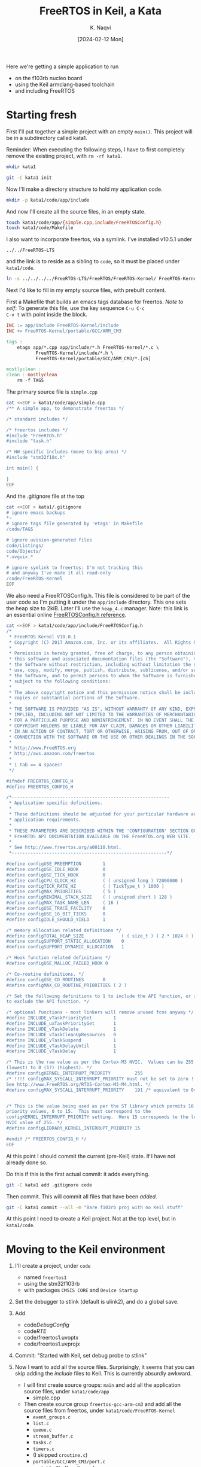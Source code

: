 # -*- mode: org; org-src-preserve-indentation: t; -*-
#+startup: indent overview
#+options: toc:nil
#+latex_header: \setlength{\voffset}{-0.9in}
# #+latex_header: \setlength{\topmargin}{5pt}
#+latex_header: \setlength{\textheight}{1.2\textheight}
#+title: FreeRTOS in Keil, a Kata
#+author: K. Naqvi
#+date: [2024-02-12 Mon]

Here we're getting a simple application to run
- on the f103rb nucleo board
- using the Keil armclang-based toolchain
- and including FreeRTOS

* Starting fresh
First I'll put together a simple project with an empty =main()=.  This 
project will be in a subdirectory called kata1.

Reminder: When executing the following steps, I have to first
completely remove the existing project, with =rm -rf kata1=.

#+begin_src bash :results none
  mkdir kata1
#+end_src

#+begin_src bash :results none
  git -C kata1 init
#+end_src

Now I'll make a directory structure to hold my application code.
#+begin_src bash :results none
  mkdir -p kata1/code/app/include
#+end_src

And now I'll create all the source files, in an empty state.
#+begin_src bash :results none
  touch kata1/code/app/{simple.cpp,include/FreeRTOSConfig.h}
  touch kata1/code/Makefile
#+end_src

I also want to incorporate freertos, via a symlink.  I've installed
v10.5.1 under
: ../../FreeRTOS-LTS
and the link is to reside as a sibling to =code=, so it must be placed
under =kata1/code=.
#+begin_src bash :dir kata1/code :results none
  ln -s ../../../../FreeRTOS-LTS/FreeRTOS/FreeRTOS-Kernel/ FreeRTOS-Kernel
#+end_src

Next I'd like to fill in my empty source files, with prebuilt content.

First a Makefile that builds an emacs tags database for freertos.
/Note to self/: To generate this file, use the key sequence =C-u C-c
C-v t= with point inside the block.
#+begin_src makefile :tangle kata1/code/Makefile  :results none
INC := app/include FreeRTOS-Kernel/include
INC += FreeRTOS-Kernel/portable/GCC/ARM_CM3

tags :
	etags app/*.cpp app/include/*.h FreeRTOS-Kernel/*.c \
           FreeRTOS-Kernel/include/*.h \
           FreeRTOS-Kernel/portable/GCC/ARM_CM3/*.[ch]

mostlyclean :
clean : mostlyclean
	rm -f TAGS
#+end_src

The primary source file is =simple.cpp=

#+begin_src bash :results none
cat <<EOF > kata1/code/app/simple.cpp
/** A simple app, to demonstrate freertos */

/* standard includes */

/* freertos includes */
#include "FreeRTOS.h"
#include "task.h"

/* HW-specific includes (move to bsp area) */
#include "stm32f10x.h"

int main() {
    
}
EOF
#+end_src

And the .gitignore file at the top
#+begin_src bash :results none
cat <<EOF > kata1/.gitignore
# ignore emacs backups
*~
# ignore tags file generated by 'etags' in Makefile
/code/TAGS

# ignore uvision-generated files
code/Listings/
code/Objects/
*.uvguix.*

# ignore symlink to freertos: I'm not tracking this
# and anyway I've made it all read-only
/code/FreeRTOS-Kernel
EOF
#+end_src

We also need a FreeRTOSConfig.h.  This file is considered to be part
of the user code so I'm putting it under the =app/include=
directory. This one sets the heap size to 2kiB.  Later I'll use the
=heap_4.c= manager.  Note: this link is an essential online
[[https://www.freertos.org/a00110.html][FreeRTOSConfig.h reference]].

#+begin_src bash  :results none
cat <<EOF > kata1/code/app/include/FreeRTOSConfig.h
/*
 * FreeRTOS Kernel V10.0.1
 * Copyright (C) 2017 Amazon.com, Inc. or its affiliates.  All Rights Reserved.
 *
 * Permission is hereby granted, free of charge, to any person obtaining a copy of
 * this software and associated documentation files (the "Software"), to deal in
 * the Software without restriction, including without limitation the rights to
 * use, copy, modify, merge, publish, distribute, sublicense, and/or sell copies of
 * the Software, and to permit persons to whom the Software is furnished to do so,
 * subject to the following conditions:
 *
 * The above copyright notice and this permission notice shall be included in all
 * copies or substantial portions of the Software.
 *
 * THE SOFTWARE IS PROVIDED "AS IS", WITHOUT WARRANTY OF ANY KIND, EXPRESS OR
 * IMPLIED, INCLUDING BUT NOT LIMITED TO THE WARRANTIES OF MERCHANTABILITY, FITNESS
 * FOR A PARTICULAR PURPOSE AND NONINFRINGEMENT. IN NO EVENT SHALL THE AUTHORS OR
 * COPYRIGHT HOLDERS BE LIABLE FOR ANY CLAIM, DAMAGES OR OTHER LIABILITY, WHETHER
 * IN AN ACTION OF CONTRACT, TORT OR OTHERWISE, ARISING FROM, OUT OF OR IN
 * CONNECTION WITH THE SOFTWARE OR THE USE OR OTHER DEALINGS IN THE SOFTWARE.
 *
 * http://www.FreeRTOS.org
 * http://aws.amazon.com/freertos
 *
 * 1 tab == 4 spaces!
 */

#ifndef FREERTOS_CONFIG_H
#define FREERTOS_CONFIG_H

/*-----------------------------------------------------------
 * Application specific definitions.
 *
 * These definitions should be adjusted for your particular hardware and
 * application requirements.
 *
 * THESE PARAMETERS ARE DESCRIBED WITHIN THE 'CONFIGURATION' SECTION OF THE
 * FreeRTOS API DOCUMENTATION AVAILABLE ON THE FreeRTOS.org WEB SITE. 
 *
 * See http://www.freertos.org/a00110.html.
 *----------------------------------------------------------*/

#define configUSE_PREEMPTION        1
#define configUSE_IDLE_HOOK         0
#define configUSE_TICK_HOOK         0
#define configCPU_CLOCK_HZ          ( ( unsigned long ) 72000000 )  
#define configTICK_RATE_HZ          ( ( TickType_t ) 1000 )
#define configMAX_PRIORITIES        ( 5 )
#define configMINIMAL_STACK_SIZE    ( ( unsigned short ) 128 )
#define configMAX_TASK_NAME_LEN     ( 16 )
#define configUSE_TRACE_FACILITY    0
#define configUSE_16_BIT_TICKS      0
#define configIDLE_SHOULD_YIELD     1

/* memory allocation related definitions */
#define configTOTAL_HEAP_SIZE              ( ( size_t ) ( 2 * 1024 ) )
#define configSUPPORT_STATIC_ALLOCATION    0
#define configSUPPORT_DYNAMIC_ALLOCATION   1

/* Hook function related definitions */
#define configUSE_MALLOC_FAILED_HOOK 0

/* Co-routine definitions. */
#define configUSE_CO_ROUTINES       0
#define configMAX_CO_ROUTINE_PRIORITIES ( 2 )

/* Set the following definitions to 1 to include the API function, or zero
to exclude the API function. */

/* optional functions - most linkers will remove unused fcns anyway */
#define INCLUDE_vTaskPrioritySet        1
#define INCLUDE_uxTaskPriorityGet       1
#define INCLUDE_vTaskDelete             1
#define INCLUDE_vTaskCleanUpResources   0
#define INCLUDE_vTaskSuspend            1
#define INCLUDE_vTaskDelayUntil         1
#define INCLUDE_vTaskDelay              1

/* This is the raw value as per the Cortex-M3 NVIC.  Values can be 255
(lowest) to 0 (1?) (highest). */
#define configKERNEL_INTERRUPT_PRIORITY         255
/* !!!! configMAX_SYSCALL_INTERRUPT_PRIORITY must not be set to zero !!!!
See http://www.FreeRTOS.org/RTOS-Cortex-M3-M4.html. */
#define configMAX_SYSCALL_INTERRUPT_PRIORITY    191 /* equivalent to 0xb0, or priority 11. */


/* This is the value being used as per the ST library which permits 16
priority values, 0 to 15.  This must correspond to the
configKERNEL_INTERRUPT_PRIORITY setting.  Here 15 corresponds to the lowest
NVIC value of 255. */
#define configLIBRARY_KERNEL_INTERRUPT_PRIORITY 15

#endif /* FREERTOS_CONFIG_H */
EOF
#+end_src

At this point I should commit the current (pre-Keil) state.  If I have
not already done so.

Do this if this is the first actual commit: it adds everything.
#+begin_src bash :results none
git -C kata1 add .gitignore code
#+end_src

Then commit.  This will commit all files that have been /added/.
#+begin_src bash :results none
git -C kata1 commit --all -m "Bare f103rb proj with no Keil stuff"
#+end_src

At this point I need to create a Keil project.  Not at the top level,
but in =kata1/code=.

* Moving to the Keil environment
1. I'll create a project, under =code=
   - named =freertos1=
   - using the stm32f103rb
   - with packages =CMSIS CORE= and =Device Startup=

2. Set the debugger to stlink (default is ulink2), and do a global save.

3. Add
   - code/DebugConfig/
   - code/RTE/
   - code/freertos1.uvoptx
   - code/freertos1.uvprojx
4. Commit: "Started with Keil, set debug probe to stlink"

5. Now I want to add all the source files.  Surprisingly, it seems
   that you can skip adding the /include/ files to Keil.  This is
   currently absurdly awkward.

   - I will first create source groups: =main= and add all the
     application source files, under =kata1/code/app=
     - simple.cpp

   - Then create source group =freertos-gcc-arm-cm3= and add all the
     source files from freertos, under =kata1/code/FreeRTOS-Kernel=
     - =event_groups.c=
     - =list.c=
     - =queue.c=
     - =stream_buffer.c=
     - =tasks.c=
     - =timers.c=
     - (I skipped =croutine.c=)
     - =portable/GCC/ARM_CM3/port.c=
     - =portable/MemMang/heap_4.c=
   - in Keil do a *save all*
   - commit changes to .uvprojx and .uvoptx:
     - message "Add sources to groups: main and freertos-gcc-arm-cm3"

6. Time to compile this.  Oh I need to tell where the include files
   are, relative to the project root.
   - =./app/include=
   - =./FreeRTOS-Kernel/include=
   - =./FreeRTOS-Kernel/portable/GCC/ARM_CM3=
   This can be done globally at the top level =Target 1= which I did
   *not* bother to rename.  (This is configured under the =C/C++=)
   tab.  Use the *Include Paths* dialog.)

7. It's now compiling but with many warnings.  Can reduce the warnings
   by selectively disabling them.  We can disable warnings for a
   directory or a single file, or for the entire project.
   - First, for freertos, use /AC5-like/ warnings. The warnings drop
     from an insane number like 76 to 4.  *Commit*: "Use AC5-like"

     But a new error appeared:
     - undefined symbol taskCHECK_FOR_STACK_OVERFLOW

   - From the inconsistent behaviour of the Keil IDE, I suspect there
     are race conditions in various tasks accessing the .uvprojx and
     .uvoptx file.  Just conjecture.

   - I added taskCHECK_FOR_STACK_OVERFLOW to FreeRTOSConfig.h, setting
     it to 0 (which is supposed to be the default) and now it compiles
     with no errors and three warnings.  *Commit*: "Disable
     stackoverflow check"
   - The warnings still present:
     - =system_stm32f10x.c= :: -Wmissing-variable-declaration.  This
       is isolated to that file, so I can disable it just for that
       file.  *Commit*: "Disable warning: missing variable declaration"

     - =portable.h= :: -Wold-style-cast.  This file is included by almost
       everything in freertos.  So I'll disable the warning for all of
       freertos.  *Commit*: Disable warning: old-style-cast.

   - Now it builds with no warnings and no errors.
     : code=716 RO-data=252 RW-data=0 ZI-data=1752
     The problem is, it does nothing (empty main())

8. Last, I can replace the empty main with this content
   #+begin_example
/** A simple app, to demonstrate freertos */

/* standard includes */

/* freertos includes */
#include "FreeRTOS.h"
#include "task.h"

/* HW-specific includes (move to bsp area) */
#include "stm32f10x.h"

/**
   BLink the LED, using the lowest-level code possible
*/
#include <stdint.h>
// Where is the green LED?  connected to PB13 or PA5 with a 510 Ohm resistor
//   It looks like it's actually PA5, based on the note on p66.
//   So we need to put a High/Low on PA5 to turn LD2 On/Off.
// So we need to use GPIO port A, bit 5
// RCC block starts at 0x4002 1000
// APB2ENR is at RCC + 0x18, set bit 2
// base of GPIOA is 0x4001 0800 (is also CRL)
// want to set pin 5 of the ODR, so we need to configure pin 5
//  using CRL register
// The ODR of GPIOA is at GPIOA base address + 12 (decimal)

/*

   Full table of all possible CNF[1:0]MODE[1:0] patterns, and their
   meanings.  GPI=General Purpose Input, GPO=General Purpose Output,
   AFO=Alternate Function Output.

   |      |      |       |       | PxODR |                         |
   | CNF1 | CNF0 | MODE1 | MODE0 | bit   | Meaning                 |
   |------+------+-------+-------+-------+-------------------------|
   |    0 |    0 |     0 |     0 | x     | GPI, analog             |
   |    0 |    0 |     0 |     1 | 0/1   | GPO, push-pull, 10MHz   |
   |    0 |    0 |     1 |     0 | 0/1   | GPO, push-pull, 2MHz    |
   |    0 |    0 |     1 |     1 | 0/1   | GPO, push-pull, 50MHz   |
   |------+------+-------+-------+-------+-------------------------|
   |    0 |    1 |     0 |     0 | x     | GPI, floating (default) |
   |    0 |    1 |     0 |     1 | 0/1   | GPO, open-drain, 10MHz  |
   |    0 |    1 |     1 |     0 | 0/1   | GPO, open-drain, 2MHz   |
   |    0 |    1 |     1 |     1 | 0/1   | GPO, open-drain, 50MHz  |
   |------+------+-------+-------+-------+-------------------------|
   |    1 |    0 |     0 |     0 | 0/1   | GPI, pulldown/pullup    |
   |    1 |    0 |     0 |     1 | x     | AFO, push-pull, 10MHz   |
   |    1 |    0 |     1 |     0 | x     | AFO, push-pull, 2MHz    |
   |    1 |    0 |     1 |     1 | x     | AFO, push-pull, 50MHz   |
   |------+------+-------+-------+-------+-------------------------|
   |    1 |    1 |     0 |     0 | x     | forbidden               |
   |    1 |    1 |     0 |     1 | x     | AFO, open-drain, 10MHz  |
   |    1 |    1 |     1 |     0 | x     | AFO, open-drain, 2MHz   |
   |    1 |    1 |     1 |     1 | x     | AFO, open-drain, 50MHz  |
   |------+------+-------+-------+-------+-------------------------|

*/
int main() {
    // turn on clock for GPIOA
    *((uint32_t volatile *)0x40021018) |= 4;

    // configure PA5 to be output, push-pull, 50MHz
    *((uint32_t volatile *)(0x40010800 + 0)) = 0x44344444;

    while (1) {
        // turn on PA5 LED
        *((uint32_t volatile *)(0x40010800 + 0xc)) |=  1u<<5;
        for (int volatile counter = 0; counter < 1000000; ++counter) { }

        // turn off PA5 LED
        *((uint32_t volatile *)(0x40010800 + 0xc)) &= ~(1u<<5);
        for (int volatile counter = 0; counter < 1000000; ++counter) { }
    }
    //return 0;
}
   #+end_example

   This works, and it blinks the on-board LED of the f103rb (on PA5).
   A last commit is needed, to record this working program that
   includes freertos, but uses none of the OS features.

   *Commit*: "Replace main() with low-level blinky"
   - app/simple.cpp
   - EventRecorderStub.scvd (I suppose)

9. what now?
   - I started by making the body of main into a task, and calling
     =xTaskCreate= on that task, without starting the scheduler.
     This worked fine.

   - Then I invoked the scheduler, and it hung on the SVC interrupt,
     which had *not* been initialized.  Of course.  A search through
     the freertos source looking for "SVC" showed several hits, all in
     =arm_cm3/port.c=.  I ignore the "MPU" subdir.

     Line 120-122 of =port.c= look like things that need to be placed
     into the vector table.
     #+begin_example
     void xPortPendSVHandler( void ) __attribute__( ( naked ) );
     void xPortSysTickHandler( void );
     void vPortSVCHandler( void ) __attribute__( ( naked ) );
     #+end_example

10. Lecture#12 [2024-02-14 Wed 14:30-15:45]
    - the three function prototypes above were replaced (suggestion by
      Daniil) with the standard names used in the Keil startup code:
      #+begin_src C
      SVC_Handler     // entry 11
      PendSV_Handler  // entry 14
      SysTick_Handler // entry 15
      #+end_src

      This was done with =#define= statements in =FreeRTOSConfig.h=.
      Unfortunately I made a cut and paste error.  This mistake was
      caused by me not carefully reading what I typed, and assuming
      the order of the prototypes was in the ``natural'' order of 11,
      14, and 15.  Imagine reading this in a code review!  It would be
      spotted for sure.
      #+begin_src C
      #define xPortPendSVHandler  SVC_Handler
      #define xPortSysTickHandler PendSV_Handler
      #define vPortSVCHandler     SysTick_Handler
      #+end_src

      The correct code is below:
      #+begin_src C
      #define vPortSVCHandler     SVC_Handler
      #define xPortPendSVHandler  PendSV_Handler
      #define xPortSysTickHandler SysTick_Handler
      #+end_src

      Apparently Ashley noticed the problem, and was suggesting a way
      to fix it but I was being exceptionally dim and misunderstood.

      Anyway this bug consumed the rest of the lecture, because we got
      hardfaults, and worked on trying to reverse engineer the
      sequence of events that led to the hardfault.  I think this is
      a good strategy when you have no /a priori/ knowledge of the
      system or have exhausted all other, easier debugging strategies.
      Anyway the group came up with some good ideas.

      1. Using the map file we determined the stack and heap sizes and
         were able to rule out stack overflow and probably heap
         corruption (after doubling the heap size the problem was
         unchanged).

      2. We saw that the hardfault was a ``non-precise'' one, and
         thought about ways of making it ``precise''.  That is, by
         eliminating parallelism in the memory interfaces we would be
         able to pinpoint where the fault actually happened

      Whenever I accidentally inject a bug into a system, after I
      solve it:
      1. I always try to think deeply about the practices,
         procedures, and assumptions that led to it.  These may be
         personal or external (e.g. my employer, or my coworkers).

      2. I also try to imagine what visible manifestations I would
         /predict/ from the bug, and compare that with what I actually
         saw.

      3. And I reason about possible improvements to my process, or to
         processes outside of my control, that could have avoided
         creating the bug in the first place.  Caveat: modifying the
         processes has to be done carefully, because it can be detrimental

      Let me try to briefly go over these steps.
      1. post-mortem analysis: what went wrong?
         
         - I cut and pasted some code, instead of manually typing it.
         - I assumed the freertos code would treat the three ISRs in
           numerically increasing order, because that's what I did.
         - I was speaking to an audience, which adds a frisson of
           extra alertness, and tends to push me to /fast/ instead of
           /slow/ thinking.  This is why I didn't carefully read what
           was there.
         - I also didn't listen carefully to some suggestions

      2. Prediction
         - the PendSVC code was responding to an SVC exception (11), the
           SysTick code was responding to a PendSVC exception (14), and the
           SVC code was responding a SysTick exception (15).

         - what would one predict in this situation?  Without
           examining the freertos source, I can't really predict
           anything, but I would have expected the system to hang very
           early.  If the SVC isr was being called at 1 kHz instead of
           the SysTick isr, that might be a clue.

         - what happened?
           - the code executed correctly up until the scheduler started.
           - then it hard-faulted.

         - How could I have seen it sooner?

           - Practice: always try to get visibility into the system

           - Example: add breakpoints to the beginning of the three
             ISRs.  This would tell us which one occurred first.  And
             maybe I would notice that the executing ISR's name was
             incorrect (the code didn't match the function name)
